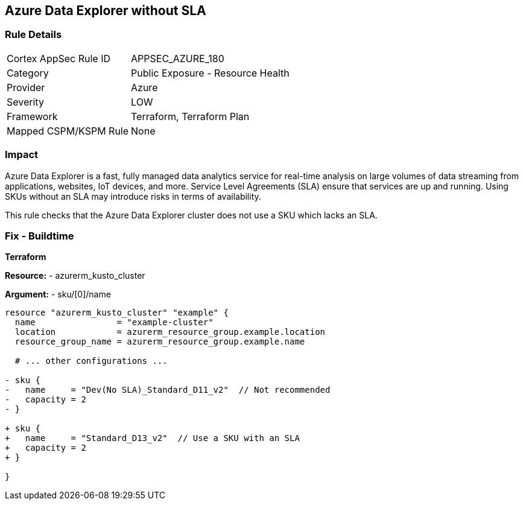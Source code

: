 == Azure Data Explorer without SLA
// Ensure that data explorer uses Sku with an SLA

=== Rule Details

[cols="1,2"]
|===
|Cortex AppSec Rule ID |APPSEC_AZURE_180
|Category |Public Exposure - Resource Health
|Provider |Azure
|Severity |LOW
|Framework |Terraform, Terraform Plan
|Mapped CSPM/KSPM Rule |None
|===


=== Impact
Azure Data Explorer is a fast, fully managed data analytics service for real-time analysis on large volumes of data streaming from applications, websites, IoT devices, and more. Service Level Agreements (SLA) ensure that services are up and running. Using SKUs without an SLA may introduce risks in terms of availability.

This rule checks that the Azure Data Explorer cluster does not use a SKU which lacks an SLA.

=== Fix - Buildtime

*Terraform*

*Resource:* 
- azurerm_kusto_cluster

*Argument:* 
- sku/[0]/name

[source,terraform]
----
resource "azurerm_kusto_cluster" "example" {
  name                = "example-cluster"
  location            = azurerm_resource_group.example.location
  resource_group_name = azurerm_resource_group.example.name
  
  # ... other configurations ...

- sku {
-   name     = "Dev(No SLA)_Standard_D11_v2"  // Not recommended
-   capacity = 2
- }

+ sku {
+   name     = "Standard_D13_v2"  // Use a SKU with an SLA
+   capacity = 2
+ }

}

----

